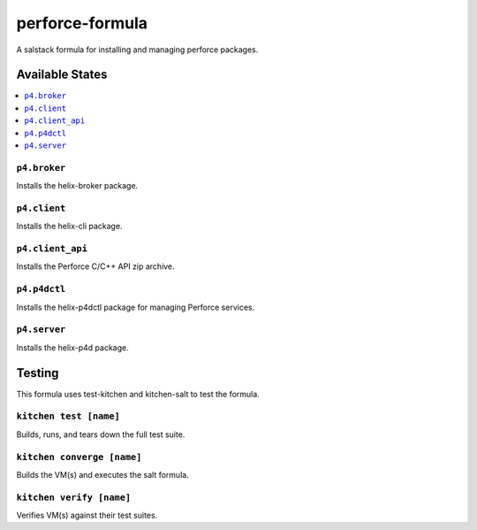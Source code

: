 ================
perforce-formula
================

A salstack formula for installing and managing perforce packages.

Available States
================

.. contents::
  :local:

``p4.broker``
-------------

Installs the helix-broker package.

``p4.client``
-------------

Installs the helix-cli package.

``p4.client_api``
-----------------

Installs the Perforce C/C++ API zip archive.

``p4.p4dctl``
-------------

Installs the helix-p4dctl package for managing Perforce services.

``p4.server``
-------------

Installs the helix-p4d package.

Testing
=======

This formula uses test-kitchen and kitchen-salt to test the formula.

``kitchen test [name]``
-----------------------

Builds, runs, and tears down the full test suite.

``kitchen converge [name]``
---------------------------

Builds the VM(s) and executes the salt formula.

``kitchen verify [name]``
-------------------------

Verifies VM(s) against their test suites.
